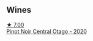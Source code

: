 
** Wines

#+begin_export html
<div class="flex-container">
  <a class="flex-item flex-item-left" href="/wines/d31203d7-6889-4b84-b67a-05cafc0a5cef.html">
    <img class="flex-bottle" src="/images/d3/1203d7-6889-4b84-b67a-05cafc0a5cef/2022-05-08-15-04-10-7148ED7D-4BAA-48DC-85F4-2B30BE7D41FE-1-105-c@512.webp"></img>
    <section class="h">★ 7.00</section>
    <section class="h text-bolder">Pinot Noir Central Otago - 2020</section>
  </a>

</div>
#+end_export
